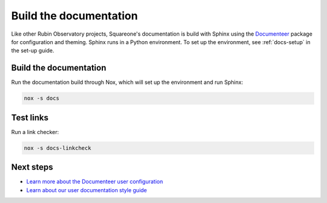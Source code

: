 #######################
Build the documentation
#######################

Like other Rubin Observatory projects, Squareone's documentation is build with Sphinx using the `Documenteer <https://documenteer.lsst.io>`__ package for configuration and theming.
Sphinx runs in a Python environment.
To set up the environment, see :ref:`docs-setup` in the set-up guide.

Build the documentation
=======================

Run the documentation build through Nox, which will set up the environment and run Sphinx:

.. code-block:: bash

   nox -s docs

Test links
==========

Run a link checker:

.. code-block:: bash

   nox -s docs-linkcheck

Next steps
==========

- `Learn more about the Documenteer user configuration <https://documenteer.lsst.io/guides/>`__
- `Learn about our user documentation style guide <https://developer.lsst.io/user-docs/index.html>`__

